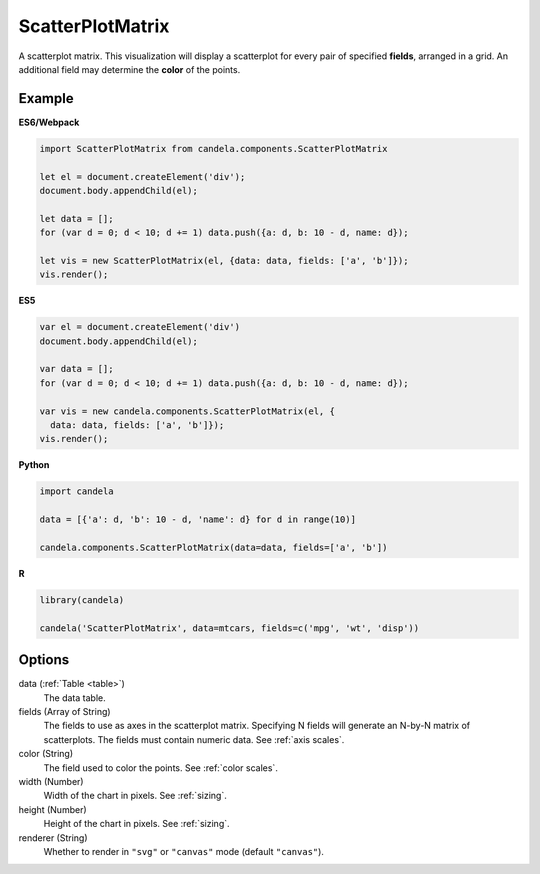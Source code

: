 =========================
    ScatterPlotMatrix
=========================

A scatterplot matrix. This visualization will display a scatterplot for every
pair of specified **fields**, arranged in a grid. An additional field
may determine the **color** of the points.

Example
=======

.. raw:: html

    <div id="scatterplotmatrix-example"></div>
    <script type="text/javascript" >
        var el = document.getElementById('scatterplotmatrix-example');

        var data = [];
        for (var d = 0; d < 10; d += 1) data.push({a: d, b: 10 - d, name: d});

        var vis = new candela.components.ScatterPlotMatrix(el, {
          data: data, fields: ['a', 'b']});
        vis.render();
    </script>

**ES6/Webpack**

.. code-block:: js

    import ScatterPlotMatrix from candela.components.ScatterPlotMatrix

    let el = document.createElement('div');
    document.body.appendChild(el);

    let data = [];
    for (var d = 0; d < 10; d += 1) data.push({a: d, b: 10 - d, name: d});

    let vis = new ScatterPlotMatrix(el, {data: data, fields: ['a', 'b']});
    vis.render();

**ES5**

.. code-block:: js

    var el = document.createElement('div')
    document.body.appendChild(el);

    var data = [];
    for (var d = 0; d < 10; d += 1) data.push({a: d, b: 10 - d, name: d});

    var vis = new candela.components.ScatterPlotMatrix(el, {
      data: data, fields: ['a', 'b']});
    vis.render();

**Python**

.. code-block:: python

    import candela

    data = [{'a': d, 'b': 10 - d, 'name': d} for d in range(10)]

    candela.components.ScatterPlotMatrix(data=data, fields=['a', 'b'])

**R**

.. code-block:: r

    library(candela)

    candela('ScatterPlotMatrix', data=mtcars, fields=c('mpg', 'wt', 'disp'))

Options
=======

data (:ref:`Table <table>`)
    The data table.

fields (Array of String)
    The fields to use as axes in the scatterplot matrix. Specifying N fields
    will generate an N-by-N matrix of scatterplots. The fields must contain
    numeric data. See :ref:`axis scales`.

color (String)
    The field used to color the points. See :ref:`color scales`.

width (Number)
    Width of the chart in pixels. See :ref:`sizing`.

height (Number)
    Height of the chart in pixels. See :ref:`sizing`.

renderer (String)
    Whether to render in ``"svg"`` or ``"canvas"`` mode (default ``"canvas"``).
